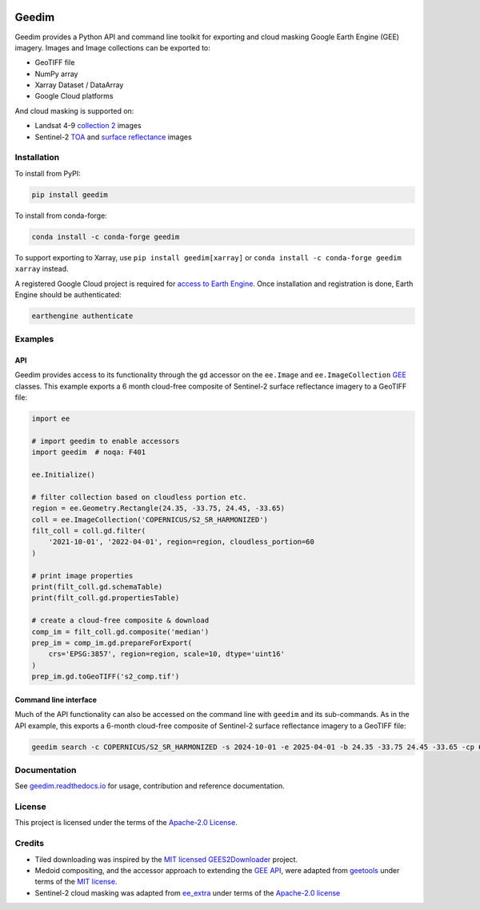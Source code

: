 |Tests| |codecov| |PyPI version| |conda-forge version| |docs| |License|

Geedim
======

.. description_start

Geedim provides a Python API and command line toolkit for exporting and cloud masking Google Earth Engine (GEE) imagery.  Images and Image collections can be exported to:

- GeoTIFF file
- NumPy array
- Xarray Dataset / DataArray
- Google Cloud platforms

And cloud masking is supported on:

- Landsat 4-9 `collection 2 <https://developers.google.com/earth-engine/datasets/catalog/landsat>`__ images
- Sentinel-2 `TOA <https://developers.google.com/earth-engine/datasets/catalog/COPERNICUS_S2_HARMONIZED>`__ and `surface reflectance <https://developers.google.com/earth-engine/datasets/catalog/COPERNICUS_S2_SR_HARMONIZED>`__ images

.. description_end

.. install_start

Installation
------------

To install from PyPI:

.. code:: shell

   pip install geedim

To install from conda-forge:

.. code:: shell

   conda install -c conda-forge geedim

To support exporting to Xarray, use ``pip install geedim[xarray]`` or ``conda install -c conda-forge geedim xarray`` instead.

A registered Google Cloud project is required for `access to Earth Engine <https://developers.google.com/earth-engine/guides/access#create-a-project>`__.  Once installation and registration is done, Earth Engine should be authenticated:

.. code:: shell

   earthengine authenticate

.. install_end

Examples
--------

API
~~~

Geedim provides access to its functionality through the ``gd`` accessor on the ``ee.Image`` and ``ee.ImageCollection`` `GEE <https://github.com/google/earthengine-api>`__ classes.  This example exports a 6 month cloud-free composite of Sentinel-2 surface reflectance imagery to a GeoTIFF file:

.. code:: python

    import ee

    # import geedim to enable accessors
    import geedim  # noqa: F401

    ee.Initialize()

    # filter collection based on cloudless portion etc.
    region = ee.Geometry.Rectangle(24.35, -33.75, 24.45, -33.65)
    coll = ee.ImageCollection('COPERNICUS/S2_SR_HARMONIZED')
    filt_coll = coll.gd.filter(
        '2021-10-01', '2022-04-01', region=region, cloudless_portion=60
    )

    # print image properties
    print(filt_coll.gd.schemaTable)
    print(filt_coll.gd.propertiesTable)

    # create a cloud-free composite & download
    comp_im = filt_coll.gd.composite('median')
    prep_im = comp_im.gd.prepareForExport(
        crs='EPSG:3857', region=region, scale=10, dtype='uint16'
    )
    prep_im.gd.toGeoTIFF('s2_comp.tif')


Command line interface
~~~~~~~~~~~~~~~~~~~~~~

Much of the API functionality can also be accessed on the command line with ``geedim`` and its sub-commands.  As in the API example, this exports a 6-month cloud-free composite of Sentinel-2 surface reflectance imagery to a GeoTIFF file:

.. code:: shell

    geedim search -c COPERNICUS/S2_SR_HARMONIZED -s 2024-10-01 -e 2025-04-01 -b 24.35 -33.75 24.45 -33.65 -cp 60 composite -cm median download -c EPSG:3857 -r - -s 10 -dt uint16


Documentation
-------------

See `geedim.readthedocs.io <https://geedim.readthedocs.io/>`__ for usage, contribution and reference documentation.

License
-------

This project is licensed under the terms of the `Apache-2.0 License <https://github.com/leftfield-geospatial/geedim/blob/main/LICENSE>`__.

Credits
-------

-  Tiled downloading was inspired by the `MIT licensed <https://github.com/cordmaur/GEES2Downloader/blob/main/LICENSE>`__ `GEES2Downloader <https://github.com/cordmaur/GEES2Downloader>`__ project.
-  Medoid compositing, and the accessor approach to extending the `GEE API <https://github.com/google/earthengine-api>`__, were adapted from `geetools <https://github.com/gee-community/geetools>`__ under terms of the
   `MIT license <https://github.com/gee-community/geetools/blob/master/LICENSE>`__.
-  Sentinel-2 cloud masking was adapted from `ee_extra <https://github.com/r-earthengine/ee_extra>`__ under
   terms of the `Apache-2.0 license <https://github.com/r-earthengine/ee_extra/blob/master/LICENSE>`__

.. TODO: include a section on why geedim and not Xee?


.. |Tests| image:: https://github.com/leftfield-geospatial/geedim/actions/workflows/run-unit-tests.yml/badge.svg
   :target: https://github.com/leftfield-geospatial/geedim/actions/workflows/run-unit-tests.yml
.. |codecov| image:: https://codecov.io/gh/leftfield-geospatial/geedim/branch/main/graph/badge.svg?token=69GZNQ3TI3
   :target: https://codecov.io/gh/leftfield-geospatial/geedim
.. |PyPI version| image:: https://img.shields.io/pypi/v/geedim.svg
   :target: https://pypi.org/project/geedim/
.. |conda-forge version| image:: https://img.shields.io/conda/vn/conda-forge/geedim.svg
   :alt: conda-forge
   :target: https://anaconda.org/conda-forge/geedim
.. |docs| image:: https://readthedocs.org/projects/geedim/badge/?version=latest
   :target: https://geedim.readthedocs.io/en/latest/?badge=latest
.. |License| image:: https://img.shields.io/badge/License-Apache%202.0-blue.svg
   :target: https://opensource.org/licenses/Apache-2.0
